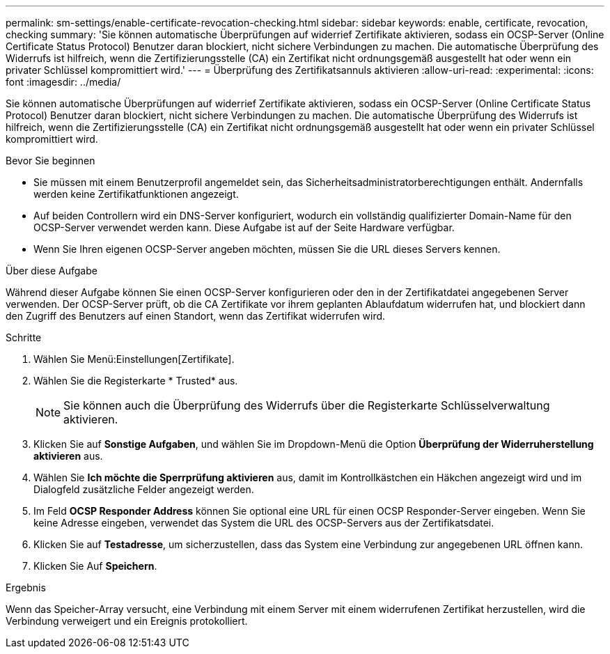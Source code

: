 ---
permalink: sm-settings/enable-certificate-revocation-checking.html 
sidebar: sidebar 
keywords: enable, certificate, revocation, checking 
summary: 'Sie können automatische Überprüfungen auf widerrief Zertifikate aktivieren, sodass ein OCSP-Server (Online Certificate Status Protocol) Benutzer daran blockiert, nicht sichere Verbindungen zu machen. Die automatische Überprüfung des Widerrufs ist hilfreich, wenn die Zertifizierungsstelle (CA) ein Zertifikat nicht ordnungsgemäß ausgestellt hat oder wenn ein privater Schlüssel kompromittiert wird.' 
---
= Überprüfung des Zertifikatsannuls aktivieren
:allow-uri-read: 
:experimental: 
:icons: font
:imagesdir: ../media/


[role="lead"]
Sie können automatische Überprüfungen auf widerrief Zertifikate aktivieren, sodass ein OCSP-Server (Online Certificate Status Protocol) Benutzer daran blockiert, nicht sichere Verbindungen zu machen. Die automatische Überprüfung des Widerrufs ist hilfreich, wenn die Zertifizierungsstelle (CA) ein Zertifikat nicht ordnungsgemäß ausgestellt hat oder wenn ein privater Schlüssel kompromittiert wird.

.Bevor Sie beginnen
* Sie müssen mit einem Benutzerprofil angemeldet sein, das Sicherheitsadministratorberechtigungen enthält. Andernfalls werden keine Zertifikatfunktionen angezeigt.
* Auf beiden Controllern wird ein DNS-Server konfiguriert, wodurch ein vollständig qualifizierter Domain-Name für den OCSP-Server verwendet werden kann. Diese Aufgabe ist auf der Seite Hardware verfügbar.
* Wenn Sie Ihren eigenen OCSP-Server angeben möchten, müssen Sie die URL dieses Servers kennen.


.Über diese Aufgabe
Während dieser Aufgabe können Sie einen OCSP-Server konfigurieren oder den in der Zertifikatdatei angegebenen Server verwenden. Der OCSP-Server prüft, ob die CA Zertifikate vor ihrem geplanten Ablaufdatum widerrufen hat, und blockiert dann den Zugriff des Benutzers auf einen Standort, wenn das Zertifikat widerrufen wird.

.Schritte
. Wählen Sie Menü:Einstellungen[Zertifikate].
. Wählen Sie die Registerkarte * Trusted* aus.
+
[NOTE]
====
Sie können auch die Überprüfung des Widerrufs über die Registerkarte Schlüsselverwaltung aktivieren.

====
. Klicken Sie auf *Sonstige Aufgaben*, und wählen Sie im Dropdown-Menü die Option *Überprüfung der Widerruherstellung aktivieren* aus.
. Wählen Sie *Ich möchte die Sperrprüfung aktivieren* aus, damit im Kontrollkästchen ein Häkchen angezeigt wird und im Dialogfeld zusätzliche Felder angezeigt werden.
. Im Feld *OCSP Responder Address* können Sie optional eine URL für einen OCSP Responder-Server eingeben. Wenn Sie keine Adresse eingeben, verwendet das System die URL des OCSP-Servers aus der Zertifikatsdatei.
. Klicken Sie auf *Testadresse*, um sicherzustellen, dass das System eine Verbindung zur angegebenen URL öffnen kann.
. Klicken Sie Auf *Speichern*.


.Ergebnis
Wenn das Speicher-Array versucht, eine Verbindung mit einem Server mit einem widerrufenen Zertifikat herzustellen, wird die Verbindung verweigert und ein Ereignis protokolliert.
